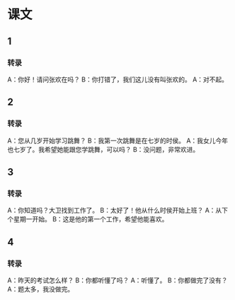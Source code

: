 
* 课文
** 1
*** 转录
A：你好！请问张欢在吗？
B：你打错了，我们这儿没有叫张欢的。
A：对不起。
** 2
*** 转录
A：您从几岁开始学习跳舞？
B：我第一次跳舞是在七岁的时侯。
A：我女儿今年也七岁了。我希望她能跟您学跳舞，可以吗？
B：没问题，非常欢进。
** 3
*** 转录
A：你知道吗？大卫找到工作了。
B：太好了！他从什么时侯开始上班？
A：从下个星期一开始。
B：这是他的第一个工作，希望他能喜欢。
** 4
*** 转录
A：昨天的考试怎么样？
B：你都听懂了吗？
A：听懂了。
B：你都做完了没有？
A：题太多，我没做完。

